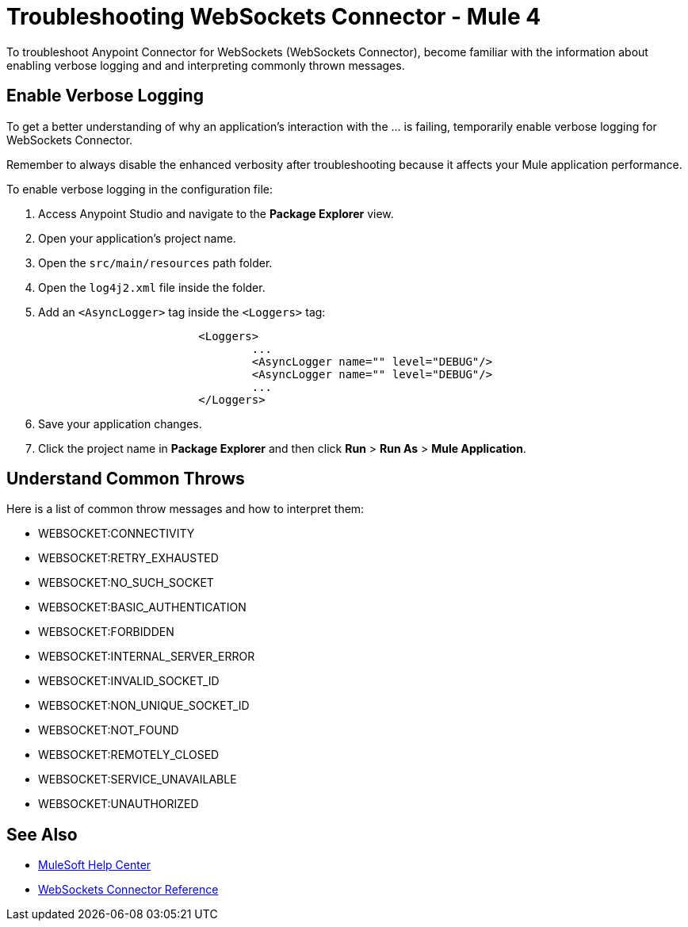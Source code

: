 = Troubleshooting WebSockets Connector - Mule 4

To troubleshoot Anypoint Connector for WebSockets (WebSockets Connector), become familiar with the information about enabling verbose logging and and interpreting commonly thrown messages.

== Enable Verbose Logging

To get a better understanding of why an application's interaction with the ... is failing, temporarily enable verbose logging for WebSockets Connector. +

Remember to always disable the enhanced verbosity after troubleshooting because it affects your Mule application performance.

To enable verbose logging in the configuration file:

. Access Anypoint Studio and navigate to the *Package Explorer* view.
. Open your application's project name.
. Open the `src/main/resources` path folder.
. Open the `log4j2.xml` file inside the folder.
. Add an `<AsyncLogger>` tag inside the `<Loggers>` tag:
+
[source,xml,linenums]
----
			<Loggers>
				...
				<AsyncLogger name="" level="DEBUG"/>
				<AsyncLogger name="" level="DEBUG"/>
				...
			</Loggers>
----
[start=6]
. Save your application changes.
. Click the project name in *Package Explorer* and then click *Run* > *Run As* > *Mule Application*.


== Understand Common Throws

Here is a list of common throw messages and how to interpret them:

* WEBSOCKET:CONNECTIVITY


* WEBSOCKET:RETRY_EXHAUSTED


* WEBSOCKET:NO_SUCH_SOCKET


* WEBSOCKET:BASIC_AUTHENTICATION


* WEBSOCKET:FORBIDDEN



* WEBSOCKET:INTERNAL_SERVER_ERROR



* WEBSOCKET:INVALID_SOCKET_ID



* WEBSOCKET:NON_UNIQUE_SOCKET_ID



* WEBSOCKET:NOT_FOUND



* WEBSOCKET:REMOTELY_CLOSED



* WEBSOCKET:SERVICE_UNAVAILABLE



* WEBSOCKET:UNAUTHORIZED


== See Also
* https://help.mulesoft.com[MuleSoft Help Center]
* xref:websockets-connector-reference.adoc[WebSockets Connector Reference]
